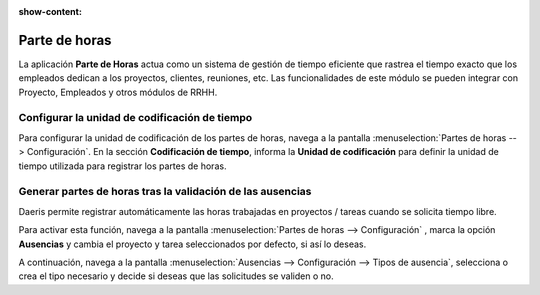 :show-content:

=====================
Parte de horas
=====================
..
   .. image:: parte_de_horas/parte_de_horas.svg
      :align: center
      :width: 150
      :alt: Parte de horas

La aplicación **Parte de Horas** actua como un sistema de gestión de tiempo eficiente que rastrea el tiempo exacto
que los empleados dedican a los proyectos, clientes, reuniones, etc. Las funcionalidades de este módulo se pueden
integrar con Proyecto, Empleados y otros módulos de RRHH.

Configurar la unidad de codificación de tiempo
================================================
Para configurar la unidad de codificación de los partes de horas, navega a la pantalla :menuselection:`Partes de horas --> Configuración`.
En la sección **Codificación de tiempo**, informa la **Unidad de codificación** para definir la unidad de tiempo
utilizada para registrar los partes de horas.

.. seealso::
   * :ref:`servicios/partes_de_horas/unidad_codificacion`

Generar partes de horas tras la validación de las ausencias
===============================================================

Daeris permite registrar automáticamente las horas trabajadas en proyectos / tareas cuando se solicita tiempo libre.

Para activar esta función, navega a la pantalla :menuselection:`Partes de horas --> Configuración` , marca la opción
**Ausencias** y cambia el proyecto y tarea seleccionados por defecto, si así lo deseas.

A continuación, navega a la pantalla :menuselection:`Ausencias --> Configuración --> Tipos de ausencia`, selecciona o crea
el tipo necesario y decide si deseas que las solicitudes se validen o no.

.. seealso::
   * :ref:`servicios/partes_de_horas/ausencias`


